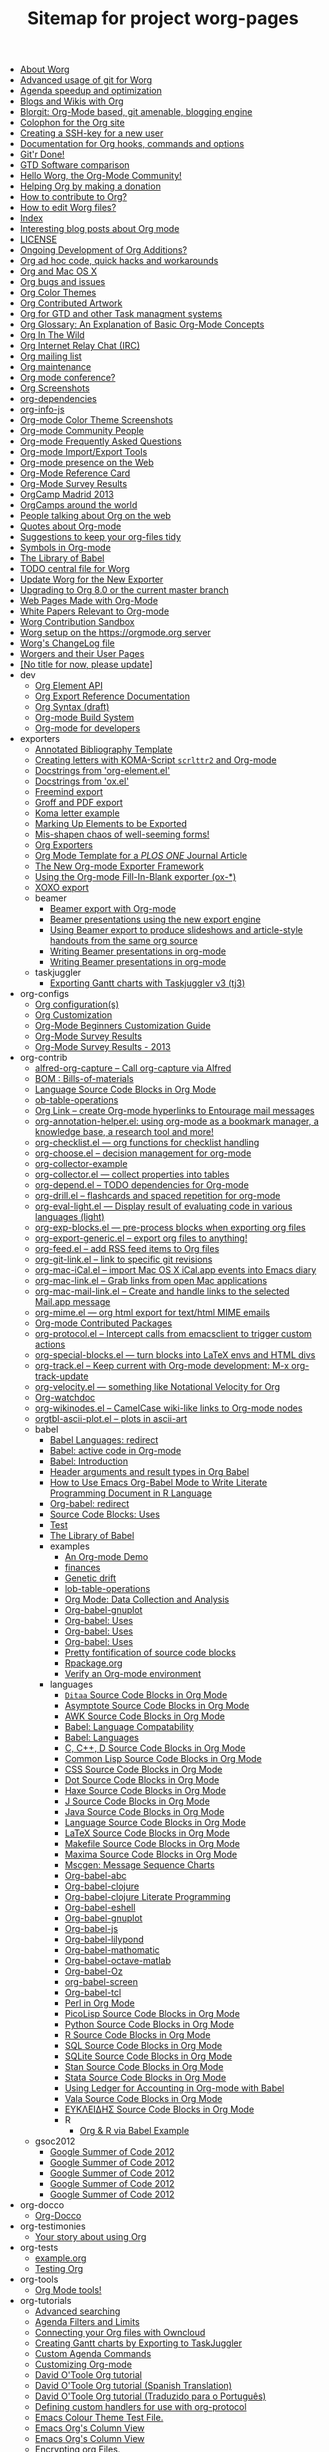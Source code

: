 #+TITLE: Sitemap for project worg-pages

- [[file:worg-about.org][About Worg]]
- [[file:worg-git-advanced.org][Advanced usage of git for Worg]]
- [[file:agenda-optimization.org][Agenda speedup and optimization]]
- [[file:org-blog-wiki.org][Blogs and Wikis with Org]]
- [[file:blorgit.org][Blorgit: Org-Mode based, git amenable, blogging engine]]
- [[file:org-site-colophon.org][Colophon for the Org site]]
- [[file:worg-git-ssh-key.org][Creating a SSH-key for a new user]]
- [[file:doc.org][Documentation for Org hooks, commands and options]]
- [[file:gitrdone.org][Git'r Done!]]
- [[file:gtd-software-comparison.org][GTD Software comparison]]
- [[file:index.org][Hello Worg, the Org-Mode Community!]]
- [[file:donate.org][Helping Org by making a donation]]
- [[file:org-contribute.org][How to contribute to Org?]]
- [[file:worg-editing.org][How to edit Worg files?]]
- [[file:theindex.org][Index]]
- [[file:org-blog-articles.org][Interesting blog posts about Org mode]]
- [[file:LICENSE.org][LICENSE]]
- [[file:org-devel.org][Ongoing Development of Org Additions?]]
- [[file:org-hacks.org][Org ad hoc code, quick hacks and workarounds]]
- [[file:org-mac.org][Org and Mac OS X]]
- [[file:org-issues.org][Org bugs and issues]]
- [[file:org-color-themes.org][Org Color Themes]]
- [[file:org-artwork.org][Org Contributed Artwork]]
- [[file:org-gtd-etc.org][Org for GTD and other Task managment systems]]
- [[file:org-glossary.org][Org Glossary: An Explanation of Basic Org-Mode Concepts]]
- [[file:org-in-the-wild.org][Org In The Wild]]
- [[file:org-irc.org][Org Internet Relay Chat (IRC)]]
- [[file:org-mailing-list.org][Org mailing list]]
- [[file:org-maintenance.org][Org maintenance]]
- [[file:org-conference.org][Org mode conference?]]
- [[file:org-screenshots.org][Org Screenshots]]
- [[file:org-dependencies.org][org-dependencies]]
- [[file:org-info-js.org][org-info-js]]
- [[file:color-themes-screenshot.org][Org-mode Color Theme Screenshots]]
- [[file:org-people.org][Org-mode Community People]]
- [[file:org-faq.org][Org-mode Frequently Asked Questions]]
- [[file:org-translators.org][Org-mode Import/Export Tools]]
- [[file:org-web-social.org][Org-mode presence on the Web]]
- [[file:orgcard.org][Org-Mode Reference Card]]
- [[file:org-survey.org][Org-Mode Survey Results]]
- [[file:orgcamp-madrid-2013.org][OrgCamp Madrid 2013]]
- [[file:orgcamps.org][OrgCamps around the world]]
- [[file:org-screenshots-org-on-the-web.org][People talking about Org on the web]]
- [[file:org-quotes.org][Quotes about Org-mode]]
- [[file:org-tidy.org][Suggestions to keep your org-files tidy]]
- [[file:org-symbols.org][Symbols in Org-mode]]
- [[file:library-of-babel.org][The Library of Babel]]
- [[file:todo.org][TODO central file for Worg]]
- [[file:worgmap.org][Update Worg for the New Exporter]]
- [[file:org-8.0.org][Upgrading to Org 8.0 or the current master branch]]
- [[file:org-web.org][Web Pages Made with Org-Mode]]
- [[file:org-papers.org][White Papers Relevant to Org-mode]]
- [[file:sandbox.org][Worg Contribution Sandbox]]
- [[file:worg-setup.org][Worg setup on the https://orgmode.org server]]
- [[file:ChangeLog.org][Worg's ChangeLog file]]
- [[file:worgers.org][Worgers and their User Pages]]
- [[file:worg-header.org][[No title for now, please update]]]
- dev
  - [[file:dev/org-element-api.org][Org Element API]]
  - [[file:dev/org-export-reference.org][Org Export Reference Documentation]]
  - [[file:dev/org-syntax.org][Org Syntax (draft)]]
  - [[file:dev/org-build-system.org][Org-mode Build System]]
  - [[file:dev/index.org][Org-mode for developers]]
- exporters
  - [[file:exporters/anno-bib-template-worg.org][Annotated Bibliography Template]]
  - [[file:exporters/koma-letter-export.org][Creating letters with KOMA-Script =scrlttr2= and Org-mode]]
  - [[file:exporters/org-element-docstrings.org][Docstrings from 'org-element.el']]
  - [[file:exporters/ox-docstrings.org][Docstrings from 'ox.el']]
  - [[file:exporters/freemind.org][Freemind export]]
  - [[file:exporters/ox-groff.org][Groff and PDF export]]
  - [[file:exporters/koma-letter-example.org][Koma letter example]]
  - [[file:exporters/filter-markup.org][Marking Up Elements to be Exported]]
  - [[file:exporters/koma-letter-new-example.org][Mis-shapen chaos of well-seeming forms!]]
  - [[file:exporters/index.org][Org Exporters]]
  - [[file:exporters/plos-one-template-worg.org][Org Mode Template for a /PLOS ONE/ Journal Article]]
  - [[file:exporters/ox-overview.org][The New Org-mode Exporter Framework]]
  - [[file:exporters/ox-template.org][Using the Org-mode Fill-In-Blank exporter (ox-*)]]
  - [[file:exporters/xoxo.org][XOXO export]]
  - beamer
    - [[file:exporters/beamer/index.org][Beamer export with Org-mode]]
    - [[file:exporters/beamer/ox-beamer.org][Beamer presentations using the new export engine]]
    - [[file:exporters/beamer/beamer-dual-format.org][Using Beamer export to produce slideshows and article-style handouts from the same org source]]
    - [[file:exporters/beamer/presentation.org][Writing Beamer presentations in org-mode]]
    - [[file:exporters/beamer/tutorial.org][Writing Beamer presentations in org-mode]]
  - taskjuggler
    - [[file:exporters/taskjuggler/ox-taskjuggler.org][Exporting Gantt charts with Taskjuggler v3 (tj3)]]
- org-configs
  - [[file:org-configs/org-config-examples.org][Org configuration(s)]]
  - [[file:org-configs/index.org][Org Customization]]
  - [[file:org-configs/org-customization-guide.org][Org-Mode Beginners Customization Guide]]
  - [[file:org-configs/org-customization-survey.org][Org-Mode Survey Results]]
  - [[file:org-configs/org-customization-survey-2013.org][Org-Mode Survey Results - 2013]]
- org-contrib
  - [[file:org-contrib/alfred-org-capture.org][alfred-org-capture  -- Call org-capture via Alfred]]
  - [[file:org-contrib/org-bom.org][BOM : Bills-of-materials]]
  - [[file:org-contrib/org-export-template.org][Language Source Code Blocks in Org Mode]]
  - [[file:org-contrib/ob-table-operations.org][ob-table-operations]]
  - [[file:org-contrib/org-mac-maillink.org][Org Link  -- create Org-mode hyperlinks to Entourage mail messages]]
  - [[file:org-contrib/org-annotation-helper.org][org-annotation-helper.el: using org-mode as a bookmark manager, a knowledge base, a research tool and more!]]
  - [[file:org-contrib/org-checklist.org][org-checklist.el --- org functions for checklist handling]]
  - [[file:org-contrib/org-choose.org][org-choose.el -- decision management for org-mode]]
  - [[file:org-contrib/org-collector-example.org][org-collector-example]]
  - [[file:org-contrib/org-collector.org][org-collector.el --- collect properties into tables]]
  - [[file:org-contrib/org-depend.org][org-depend.el -- TODO dependencies for Org-mode]]
  - [[file:org-contrib/org-drill.org][org-drill.el -- flashcards and spaced repetition for org-mode]]
  - [[file:org-contrib/org-eval-light.org][org-eval-light.el --- Display result of evaluating code in various languages (light)]]
  - [[file:org-contrib/org-exp-blocks.org][org-exp-blocks.el --- pre-process blocks when exporting org files]]
  - [[file:org-contrib/org-export-generic.org][org-export-generic.el -- export org files to anything!]]
  - [[file:org-contrib/org-feed.org][org-feed.el -- add RSS feed items to Org files]]
  - [[file:org-contrib/org-git-link.org][org-git-link.el -- link to specific git revisions]]
  - [[file:org-contrib/org-mac-iCal.org][org-mac-iCal.el -- import Mac OS X iCal.app events into Emacs diary]]
  - [[file:org-contrib/org-mac-link.org][org-mac-link.el -- Grab links from open Mac applications]]
  - [[file:org-contrib/org-mac-mail-link.org][org-mac-mail-link.el -- Create and handle links to the selected Mail.app message]]
  - [[file:org-contrib/org-mime.org][org-mime.el --- org html export for text/html MIME emails]]
  - [[file:org-contrib/index.org][Org-mode Contributed Packages]]
  - [[file:org-contrib/org-protocol.org][org-protocol.el -- Intercept calls from emacsclient to trigger custom actions]]
  - [[file:org-contrib/org-special-blocks.org][org-special-blocks.el --- turn blocks into LaTeX envs and HTML divs]]
  - [[file:org-contrib/org-track.org][org-track.el -- Keep current with Org-mode development: M-x org-track-update]]
  - [[file:org-contrib/org-velocity.org][org-velocity.el --- something like Notational Velocity for Org]]
  - [[file:org-contrib/org-watchdoc.org][Org-watchdoc]]
  - [[file:org-contrib/org-wikinodes.org][org-wikinodes.el -- CamelCase wiki-like links to Org-mode nodes]]
  - [[file:org-contrib/orgtbl-ascii-plot.org][orgtbl-ascii-plot.el -- plots in ascii-art]]
  - babel
    - [[file:org-contrib/babel/languages.org][Babel Languages: redirect]]
    - [[file:org-contrib/babel/index.org][Babel: active code in Org-mode]]
    - [[file:org-contrib/babel/intro.org][Babel: Introduction]]
    - [[file:org-contrib/babel/header-args.org][Header arguments and result types in Org Babel]]
    - [[file:org-contrib/babel/how-to-use-Org-Babel-for-R.org][How to Use Emacs Org-Babel Mode to Write Literate Programming Document in R Language]]
    - [[file:org-contrib/babel/org-babel.org][Org-babel: redirect]]
    - [[file:org-contrib/babel/uses.org][Source Code Blocks: Uses]]
    - [[file:org-contrib/babel/test-for-how-to-use-Org-Babel-for-R.org][Test]]
    - [[file:org-contrib/babel/library-of-babel.org][The Library of Babel]]
    - examples
      - [[file:org-contrib/babel/examples/foo.org][An Org-mode Demo]]
      - [[file:org-contrib/babel/examples/finances.org][finances]]
      - [[file:org-contrib/babel/examples/drift.org][Genetic drift]]
      - [[file:org-contrib/babel/examples/lob-table-operations.org][lob-table-operations]]
      - [[file:org-contrib/babel/examples/data-collection-analysis.org][Org Mode: Data Collection and Analysis]]
      - [[file:org-contrib/babel/examples/org-babel-gnuplot.org][Org-babel-gnuplot]]
      - [[file:org-contrib/babel/examples/latex-form.org][Org-babel: Uses]]
      - [[file:org-contrib/babel/examples/short-report.org][Org-babel: Uses]]
      - [[file:org-contrib/babel/examples/ascii.org][Org-babel: Uses]]
      - [[file:org-contrib/babel/examples/fontify-src-code-blocks.org][Pretty fontification of source code blocks]]
      - [[file:org-contrib/babel/examples/Rpackage.org][Rpackage.org]]
      - [[file:org-contrib/babel/examples/org-check.org][Verify an Org-mode environment]]
    - languages
      - [[file:org-contrib/babel/languages/ob-doc-ditaa.org][=Ditaa= Source Code Blocks in Org Mode]]
      - [[file:org-contrib/babel/languages/ob-doc-asymptote.org][Asymptote Source Code Blocks in Org Mode]]
      - [[file:org-contrib/babel/languages/ob-doc-awk.org][AWK Source Code Blocks in Org Mode]]
      - [[file:org-contrib/babel/languages/lang-compat.org][Babel: Language Compatability]]
      - [[file:org-contrib/babel/languages/index.org][Babel: Languages]]
      - [[file:org-contrib/babel/languages/ob-doc-C.org][C, C++, D Source Code Blocks in Org Mode]]
      - [[file:org-contrib/babel/languages/ob-doc-lisp.org][Common Lisp Source Code Blocks in Org Mode]]
      - [[file:org-contrib/babel/languages/ob-doc-css.org][CSS Source Code Blocks in Org Mode]]
      - [[file:org-contrib/babel/languages/ob-doc-dot.org][Dot Source Code Blocks in Org Mode]]
      - [[file:org-contrib/babel/languages/ob-doc-haxe.org][Haxe Source Code Blocks in Org Mode]]
      - [[file:org-contrib/babel/languages/ob-doc-J.org][J Source Code Blocks in Org Mode]]
      - [[file:org-contrib/babel/languages/ob-doc-java.org][Java Source Code Blocks in Org Mode]]
      - [[file:org-contrib/babel/languages/ob-doc-template.org][Language Source Code Blocks in Org Mode]]
      - [[file:org-contrib/babel/languages/ob-doc-LaTeX.org][LaTeX Source Code Blocks in Org Mode]]
      - [[file:org-contrib/babel/languages/ob-doc-makefile.org][Makefile Source Code Blocks in Org Mode]]
      - [[file:org-contrib/babel/languages/ob-doc-maxima.org][Maxima Source Code Blocks in Org Mode]]
      - [[file:org-contrib/babel/languages/ob-doc-mscgen.org][Mscgen: Message Sequence Charts]]
      - [[file:org-contrib/babel/languages/ob-doc-abc.org][Org-babel-abc]]
      - [[file:org-contrib/babel/languages/ob-doc-clojure.org][Org-babel-clojure]]
      - [[file:org-contrib/babel/languages/ob-doc-clojure-literate.org][Org-babel-clojure Literate Programming]]
      - [[file:org-contrib/babel/languages/ob-doc-eshell.org][Org-babel-eshell]]
      - [[file:org-contrib/babel/languages/ob-doc-gnuplot.org][Org-babel-gnuplot]]
      - [[file:org-contrib/babel/languages/ob-doc-js.org][Org-babel-js]]
      - [[file:org-contrib/babel/languages/ob-doc-lilypond.org][Org-babel-lilypond]]
      - [[file:org-contrib/babel/languages/ob-doc-mathomatic.org][Org-babel-mathomatic]]
      - [[file:org-contrib/babel/languages/ob-doc-octave-matlab.org][Org-babel-octave-matlab]]
      - [[file:org-contrib/babel/languages/ob-doc-oz.org][Org-babel-Oz]]
      - [[file:org-contrib/babel/languages/ob-doc-screen.org][org-babel-screen]]
      - [[file:org-contrib/babel/languages/ob-doc-tcl.org][Org-babel-tcl]]
      - [[file:org-contrib/babel/languages/ob-doc-perl.org][Perl in Org Mode]]
      - [[file:org-contrib/babel/languages/ob-doc-picolisp.org][PicoLisp Source Code Blocks in Org Mode]]
      - [[file:org-contrib/babel/languages/ob-doc-python.org][Python Source Code Blocks in Org Mode]]
      - [[file:org-contrib/babel/languages/ob-doc-R.org][R Source Code Blocks in Org Mode]]
      - [[file:org-contrib/babel/languages/ob-doc-sql.org][SQL Source Code Blocks in Org Mode]]
      - [[file:org-contrib/babel/languages/ob-doc-sqlite.org][SQLite Source Code Blocks in Org Mode]]
      - [[file:org-contrib/babel/languages/ob-doc-stan.org][Stan Source Code Blocks in Org Mode]]
      - [[file:org-contrib/babel/languages/ob-doc-stata.org][Stata Source Code Blocks in Org Mode]]
      - [[file:org-contrib/babel/languages/ob-doc-ledger.org][Using Ledger for Accounting in Org-mode with Babel]]
      - [[file:org-contrib/babel/languages/ob-doc-vala.org][Vala Source Code Blocks in Org Mode]]
      - [[file:org-contrib/babel/languages/ob-doc-eukleides.org][ΕΥΚΛΕΙΔΗΣ Source Code Blocks in Org Mode]]
      - R
        - [[file:org-contrib/babel/languages/R/RBabelExample.org][Org & R via Babel Example]]
  - gsoc2012
    - [[file:org-contrib/gsoc2012/orgmode-gsoc2012-admin.org][Google Summer of Code 2012]]
    - [[file:org-contrib/gsoc2012/orgmode-gsoc2012-mentor.org][Google Summer of Code 2012]]
    - [[file:org-contrib/gsoc2012/orgmode-gsoc2012-student.org][Google Summer of Code 2012]]
    - [[file:org-contrib/gsoc2012/orgmode-gsoc2012-ideas.org][Google Summer of Code 2012]]
    - [[file:org-contrib/gsoc2012/index.org][Google Summer of Code 2012]]
- org-docco
  - [[file:org-docco/index.org][Org-Docco]]
- org-testimonies
  - [[file:org-testimonies/index.org][Your story about using Org]]
- org-tests
  - [[file:org-tests/example.org][example.org]]
  - [[file:org-tests/index.org][Testing Org]]
- org-tools
  - [[file:org-tools/index.org][Org Mode tools!]]
- org-tutorials
  - [[file:org-tutorials/advanced-searching.org][Advanced searching]]
  - [[file:org-tutorials/agenda-filters.org][Agenda Filters and Limits]]
  - [[file:org-tutorials/org-owncloud.org][Connecting your Org files with Owncloud]]
  - [[file:org-tutorials/org-taskjuggler.org][Creating Gantt charts by Exporting to TaskJuggler]]
  - [[file:org-tutorials/org-custom-agenda-commands.org][Custom Agenda Commands]]
  - [[file:org-tutorials/org-customize.org][Customizing Org-mode]]
  - [[file:org-tutorials/orgtutorial_dto.org][David O'Toole Org tutorial]]
  - [[file:org-tutorials/orgtutorial_dto-es.org][David O'Toole Org tutorial (Spanish Translation)]]
  - [[file:org-tutorials/orgtutorial_dto-pt.org][David O'Toole Org tutorial (Traduzido para o Português)]]
  - [[file:org-tutorials/org-protocol-custom-handler.org][Defining custom handlers for use with org-protocol]]
  - [[file:org-tutorials/theme-test.org][Emacs Colour Theme Test File.]]
  - [[file:org-tutorials/org-column-view-tutorial.org][Emacs Org's Column View]]
  - [[file:org-tutorials/org-column-screencast.org][Emacs Org's Column View]]
  - [[file:org-tutorials/encrypting-files.org][Encrypting org Files.]]
  - [[file:org-tutorials/melpa-github.org][GitHub + MELPA + Worg]]
  - [[file:org-tutorials/org-google-sync.org][Google Calendar Synchronization]]
  - [[file:org-tutorials/org-reference-guide-es.org][Guía de Referencia Para el Modo Org]]
  - [[file:org-tutorials/org-jsmath.org][How to use jsMath with org-mode]]
  - [[file:org-tutorials/images-and-xhtml-export.org][Images and XHTML export]]
  - [[file:org-tutorials/org-import-rtm.org][Import items from remember the milk]]
  - [[file:org-tutorials/org-latex-export.org][LaTeX Export for Org Mode < 8.0]]
  - [[file:org-tutorials/org-e-man-documentation.org][Man Pages and PDF export]]
  - [[file:org-tutorials/org-appearance.org][Org appearance]]
  - [[file:org-tutorials/org-spreadsheet-intro.org][Org as a spreadsheet system: a short introduction]]
  - [[file:org-tutorials/org-spreadsheet-lisp-formulas.org][Org as a spreadsheet system: using Emacs lisp as formulas]]
  - [[file:org-tutorials/org-effectiveness.org][Org Effectiveness Tutorial]]
  - [[file:org-tutorials/org4beginners.org][Org mode beginning at the basics]]
  - [[file:org-tutorials/tables.org][Org tutorial for tables]]
  - [[file:org-tutorials/org-dot-diagrams.org][Org tutorial on generating simple process diagrams using dot and tables]]
  - [[file:org-tutorials/org-lookups.org][Org tutorial on table lookup functions]]
  - [[file:org-tutorials/index.org][Org tutorials]]
  - [[file:org-tutorials/org-latex-preview.org][org-latex-preview]]
  - [[file:org-tutorials/org-outside-org.org][Org-mode outside Org-mode]]
  - [[file:org-tutorials/org-ruby.org][org-ruby]]
  - [[file:org-tutorials/org-plot.org][Plotting tables in Org-Mode using org-plot]]
  - [[file:org-tutorials/org-publish-html-tutorial.org][Publishing Org-mode files to HTML]]
  - [[file:org-tutorials/org-publish-layersmenu.org][Publishing Treemenus for Org-files]]
  - [[file:org-tutorials/org-vcs.org][Putting Your org Files Under Version Control.]]
  - [[file:org-tutorials/unison-sync.org][Synchronizing org files with Unison]]
  - [[file:org-tutorials/org-meeting-tasks.org][Tracking actions through a series of meetings]]
  - [[file:org-tutorials/tracking-habits.org][Tracking Habits with Org-mode]]
  - [[file:org-tutorials/orgtutorial_dto-fr.org][Tutoriel Org (emacs org-mode)]]
  - [[file:org-tutorials/org-jekyll.org][Using org to Blog with Jekyll]]
  - [[file:org-tutorials/multitarget-tables.org][Using Org-Mode Table Formatting Functions]]
  - [[file:org-tutorials/org-tableur-tutoriel.org][Utiliser Org comme tableur: une courte introduction]]
  - [[file:org-tutorials/weaving-a-budget.org][Weaving a budget with Org & ledger]]
  - [[file:org-tutorials/non-beamer-presentations.org][Writing Non-Beamer presentations in org-mode]]
  - [[file:org-tutorials/org-taskjuggler-scr.org][Кreiranje Gantt grafikona izvozom do TaskJuggler]]
  - org-beamer
    - [[file:org-tutorials/org-beamer/index.org][Beamer export with Org-mode]]
    - [[file:org-tutorials/org-beamer/org-e-beamer.org][Beamer presentations using the new export engine]]
    - [[file:org-tutorials/org-beamer/presentation.org][Writing Beamer presentations in org-mode]]
    - [[file:org-tutorials/org-beamer/tutorial.org][Writing Beamer presentations in org-mode]]
  - org-R
    - [[file:org-tutorials/org-R/org-R.org][org-R: Computing and data visualisation in Org-mode using R]]
    - [[file:org-tutorials/org-R/tmp.org][org-R: Computing and data visualisation in Org-mode using R]]
    - [[file:org-tutorials/org-R/org-variables-counts.org][org-variables-counts]]
    - [[file:org-tutorials/org-R/org-variables-incidence.org][org-variables-incidence]]
    - [[file:org-tutorials/org-R/variable-popcon.org][variable-popcon]]
    - [[file:org-tutorials/org-R/variable-popcon-restricted.org][variable-popcon-restricted]]
  - org-screencasts
    - [[file:org-tutorials/org-screencasts/org-series-episode-1.org][Episode 1 - The Basics - Org Screencasts]]
    - [[file:org-tutorials/org-screencasts/ghm2011-demo.org][GNU Hackers Meeting 2011 - Org Demo by Bastien]]
    - [[file:org-tutorials/org-screencasts/org-mode-google-tech-talk.org][Google Tech Talk by Carsten Dominik (2008)]]
    - [[file:org-tutorials/org-screencasts/index.org][Org Screencasts]]
- users
  - [[file:users/bzg.org][Bastien's Worg page]]
  - [[file:users/cnngimenez.org][Christian Giménez's Worg Page]]
  - [[file:users/davidam.org][David Arroyo Menéndez's Worg Page]]
  - [[file:users/mlundin.org][Matt's Worg page]]
  - [[file:users/rpr.org][Org-mode users' page]]
  - [[file:users/index.org][Org-mode users' page]]
  - [[file:users/srose.org][Sebastian's Worg page]]
  - [[file:users/plantarum.org][Tyler's Worg Page]]